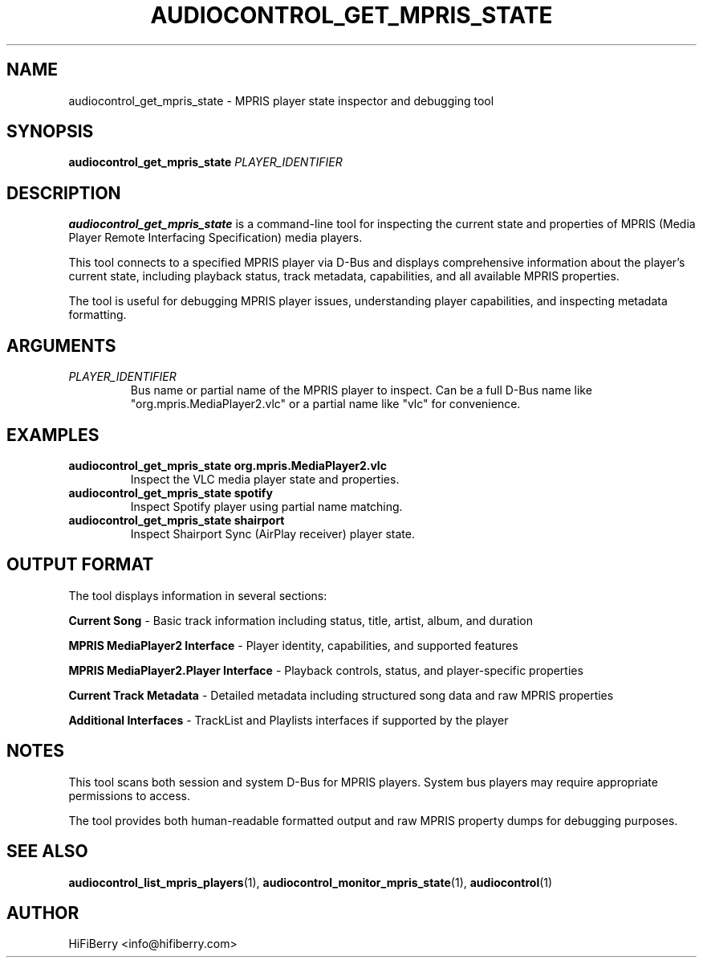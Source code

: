 .TH AUDIOCONTROL_GET_MPRIS_STATE 1 "July 2025" "audiocontrol 0.4.10" "AudioControl Manual"
.SH NAME
audiocontrol_get_mpris_state \- MPRIS player state inspector and debugging tool
.SH SYNOPSIS
.B audiocontrol_get_mpris_state
.I PLAYER_IDENTIFIER
.SH DESCRIPTION
.B audiocontrol_get_mpris_state
is a command-line tool for inspecting the current state and properties of MPRIS (Media Player Remote Interfacing Specification) media players.
.PP
This tool connects to a specified MPRIS player via D-Bus and displays comprehensive information about the player's current state, including playback status, track metadata, capabilities, and all available MPRIS properties.
.PP
The tool is useful for debugging MPRIS player issues, understanding player capabilities, and inspecting metadata formatting.
.SH ARGUMENTS
.TP
.I PLAYER_IDENTIFIER
Bus name or partial name of the MPRIS player to inspect. Can be a full D-Bus name like "org.mpris.MediaPlayer2.vlc" or a partial name like "vlc" for convenience.
.SH EXAMPLES
.TP
.B audiocontrol_get_mpris_state org.mpris.MediaPlayer2.vlc
Inspect the VLC media player state and properties.
.TP
.B audiocontrol_get_mpris_state spotify
Inspect Spotify player using partial name matching.
.TP
.B audiocontrol_get_mpris_state shairport
Inspect Shairport Sync (AirPlay receiver) player state.
.SH OUTPUT FORMAT
The tool displays information in several sections:
.PP
.B Current Song
- Basic track information including status, title, artist, album, and duration
.PP
.B MPRIS MediaPlayer2 Interface
- Player identity, capabilities, and supported features
.PP
.B MPRIS MediaPlayer2.Player Interface
- Playback controls, status, and player-specific properties
.PP
.B Current Track Metadata
- Detailed metadata including structured song data and raw MPRIS properties
.PP
.B Additional Interfaces
- TrackList and Playlists interfaces if supported by the player
.SH NOTES
This tool scans both session and system D-Bus for MPRIS players. System bus players may require appropriate permissions to access.
.PP
The tool provides both human-readable formatted output and raw MPRIS property dumps for debugging purposes.
.SH SEE ALSO
.BR audiocontrol_list_mpris_players (1),
.BR audiocontrol_monitor_mpris_state (1),
.BR audiocontrol (1)
.SH AUTHOR
HiFiBerry <info@hifiberry.com>

